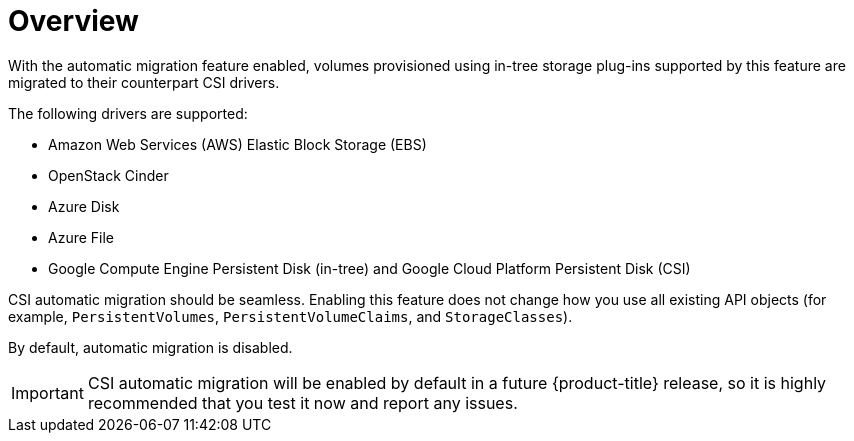 // Module included in the following assemblies:
//
// * storage/container_storage_interface/persistent-storage-csi-migration.adoc

[id="persistent-storage-csi-migration-overview_{context}"]
= Overview

With the automatic migration feature enabled, volumes provisioned using in-tree storage plug-ins supported by this feature are migrated to their counterpart CSI drivers.

The following drivers are supported:

* Amazon Web Services (AWS) Elastic Block Storage (EBS)

* OpenStack Cinder

* Azure Disk

* Azure File

* Google Compute Engine Persistent Disk (in-tree) and Google Cloud Platform Persistent Disk (CSI)

CSI automatic migration should be seamless. Enabling this feature does not change how you use all existing API objects (for example, `PersistentVolumes`, `PersistentVolumeClaims`, and `StorageClasses`).

By default, automatic migration is disabled.

[IMPORTANT]
====
CSI automatic migration will be enabled by default in a future {product-title} release, so it is highly recommended that you test it now and report any issues.
====
